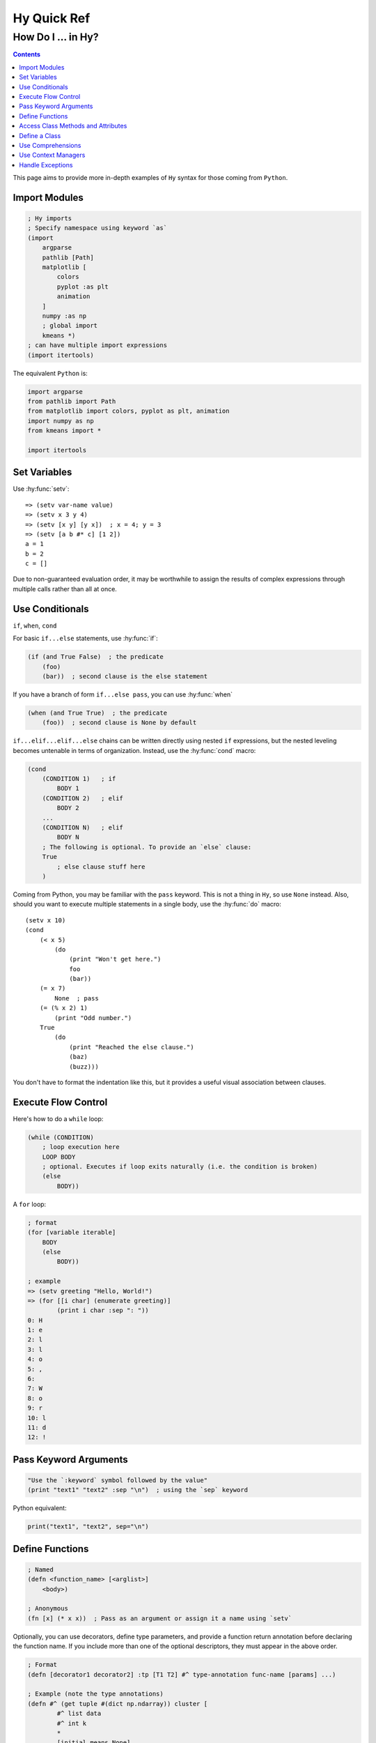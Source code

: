============
Hy Quick Ref
============

--------------------
How Do I ... in Hy?
--------------------

.. contents:: Contents
    :local:

This page aims to provide more in-depth examples of ``Hy`` syntax for those
coming from ``Python``.

Import Modules
==============
    
.. code-block:: hy
    
    ; Hy imports
    ; Specify namespace using keyword `as`
    (import
        argparse
        pathlib [Path]
        matplotlib [
            colors
            pyplot :as plt
            animation
        ]
        numpy :as np
        ; global import
        kmeans *)
    ; can have multiple import expressions
    (import itertools)

The equivalent ``Python`` is:

.. code-block:: python

    import argparse
    from pathlib import Path
    from matplotlib import colors, pyplot as plt, animation
    import numpy as np
    from kmeans import *

    import itertools

Set Variables
=============

Use :hy:func:`setv`::

    => (setv var-name value)
    => (setv x 3 y 4)
    => (setv [x y] [y x])  ; x = 4; y = 3
    => (setv [a b #* c] [1 2])
    a = 1
    b = 2
    c = []

Due to non-guaranteed evaluation order, it may be worthwhile to assign the
results of complex expressions through multiple calls rather than all at once. 

Use Conditionals
================

``if``, ``when``, ``cond``

For basic ``if...else`` statements, use :hy:func:`if`:

.. code-block:: hy

    (if (and True False)  ; the predicate
        (foo)
        (bar))  ; second clause is the else statement

If you have a branch of form ``if...else pass``, you can use :hy:func:`when`

.. code-block:: hy

    (when (and True True)  ; the predicate
        (foo))  ; second clause is None by default

``if...elif...elif...else`` chains can be written directly using nested ``if``
expressions, but the nested leveling becomes untenable in terms of
organization. Instead, use the :hy:func:`cond` macro:

.. code-block:: hy

    (cond 
        (CONDITION 1)   ; if
            BODY 1
        (CONDITION 2)   ; elif
            BODY 2
        ...
        (CONDITION N)   ; elif
            BODY N
        ; The following is optional. To provide an `else` clause:
        True
            ; else clause stuff here
        )

Coming from Python, you may be familiar with the ``pass`` keyword. This is not
a thing in ``Hy``, so use ``None`` instead. Also, should you want to execute
multiple statements in a single body, use the :hy:func:`do` macro::

    (setv x 10)
    (cond 
        (< x 5) 
            (do 
                (print "Won't get here.")
                foo
                (bar))
        (= x 7) 
            None  ; pass
        (= (% x 2) 1)
            (print "Odd number.")
        True
            (do
                (print "Reached the else clause.")
                (baz)
                (buzz)))

You don't have to format the indentation like this, but it provides a useful
visual association between clauses.

Execute Flow Control
====================

Here's how to do a ``while`` loop:

.. code-block:: hy

    (while (CONDITION)
        ; loop execution here
        LOOP BODY
        ; optional. Executes if loop exits naturally (i.e. the condition is broken)
        (else
            BODY))

A ``for`` loop:

.. code-block:: hy

    ; format
    (for [variable iterable]
        BODY
        (else
            BODY))

    ; example
    => (setv greeting "Hello, World!")
    => (for [[i char] (enumerate greeting)]
            (print i char :sep ": "))
    0: H
    1: e
    2: l
    3: l
    4: o
    5: ,
    6:
    7: W
    8: o
    9: r
    10: l
    11: d
    12: !

Pass Keyword Arguments
======================

.. code-block:: hy

    "Use the `:keyword` symbol followed by the value"
    (print "text1" "text2" :sep "\n")  ; using the `sep` keyword

Python equivalent:

.. code-block:: python

    print("text1", "text2", sep="\n")


Define Functions
================

.. code-block:: hy
    
    ; Named
    (defn <function_name> [<arglist>]
        <body>)

    ; Anonymous
    (fn [x] (* x x))  ; Pass as an argument or assign it a name using `setv`

Optionally, you can use decorators, define type parameters, and provide a
function return annotation before declaring the function name. If you include
more than one of the optional descriptors, they must appear in the above order. 

.. code-block:: hy
    
    ; Format
    (defn [decorator1 decorator2] :tp [T1 T2] #^ type-annotation func-name [params] ...)

    ; Example (note the type annotations)
    (defn #^ (get tuple #(dict np.ndarray)) cluster [
            #^ list data
            #^ int k
            *
            [initial_means None]
            #^ int [ndim None]
            #^ float [tolerance 0.001]
            #^ int [max-iterations 250]
        ]
        ; FUNCTION BODY
        ...)

Here's the Python equivalent:

.. code-block:: python

        def cluster(
                data: list,
                k: int,
                *,
                initial_means = None,
                ndim: int = None,
                tolerance: float = 0.001, 
                max_iterations: int = 250,
        ) -> tuple[dict, np.ndarray]:
            # BODY
            ...

The traditional ``*args``, ``**kwargs`` is represented using the respective
unpacking operators such that they are written ``#* args``, ``#** kwargs``.


Access Class Methods and Attributes
===================================

.. code-block:: hy

    (import numpy :as np)
    (setv arr (np.arange 10))
    (print arr.shape)                 ; => (10,)
    (print (. arr shape))             ; => (10,)
    (print (.sum arr))                ; => 45
    (print (arr.sum :axis None))      ; => 45
    (print (. arr (sum :axis None)))  ; => 45

Define a Class
==============

.. code-block:: hy

    (defclass MyClass [<insert super classes here>]
        (defn __init__ [self x #* args #** kwargs]
            (setv self._x x))
        
        (defn [property] x [self]
            self._x)
            
        (defn [x.setter] x [self value]
            ; perform checks here
            ...
            (setv self._x value)))

    (setv myclass (MyClass 27))
    (print myclass.x)               ; 27
    (setv myclass.x 28)
    (print myclass.x)               ; 28

For the following concepts, it is useful to study the examples in the API page
and read the entries for important usage details.

Use Comprehensions
==================

The examples in `the API page <https://hylang.org/hy/doc/v0.28.0/api#lfor>`_
are very useful.

Use Context Managers
====================

Check out the examples `here <https://hylang.org/hy/doc/v0.28.0/api#with>`_

Handle Exceptions
=================

Check out the examples of `try blocks <https://hylang.org/hy/doc/v0.28.0/api#try>`_

Also for `raising exceptions <https://hylang.org/hy/doc/v0.28.0/api#raise>`_.
